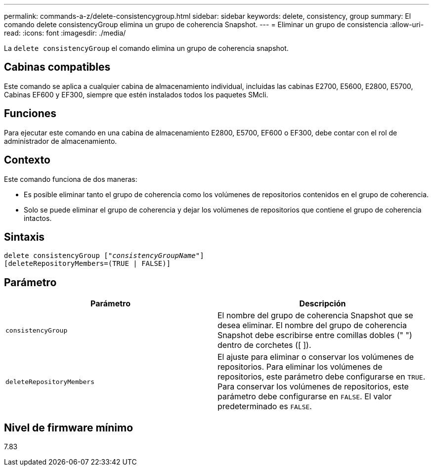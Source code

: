 ---
permalink: commands-a-z/delete-consistencygroup.html 
sidebar: sidebar 
keywords: delete, consistency, group 
summary: El comando delete consistencyGroup elimina un grupo de coherencia Snapshot. 
---
= Eliminar un grupo de consistencia
:allow-uri-read: 
:icons: font
:imagesdir: ./media/


[role="lead"]
La `delete consistencyGroup` el comando elimina un grupo de coherencia snapshot.



== Cabinas compatibles

Este comando se aplica a cualquier cabina de almacenamiento individual, incluidas las cabinas E2700, E5600, E2800, E5700, Cabinas EF600 y EF300, siempre que estén instalados todos los paquetes SMcli.



== Funciones

Para ejecutar este comando en una cabina de almacenamiento E2800, E5700, EF600 o EF300, debe contar con el rol de administrador de almacenamiento.



== Contexto

Este comando funciona de dos maneras:

* Es posible eliminar tanto el grupo de coherencia como los volúmenes de repositorios contenidos en el grupo de coherencia.
* Solo se puede eliminar el grupo de coherencia y dejar los volúmenes de repositorios que contiene el grupo de coherencia intactos.




== Sintaxis

[listing, subs="+macros"]
----
delete consistencyGroup pass:quotes[[_"consistencyGroupName"_]]
[deleteRepositoryMembers=(TRUE | FALSE)]
----


== Parámetro

|===
| Parámetro | Descripción 


 a| 
`consistencyGroup`
 a| 
El nombre del grupo de coherencia Snapshot que se desea eliminar. El nombre del grupo de coherencia Snapshot debe escribirse entre comillas dobles (" ") dentro de corchetes ([ ]).



 a| 
`deleteRepositoryMembers`
 a| 
El ajuste para eliminar o conservar los volúmenes de repositorios. Para eliminar los volúmenes de repositorios, este parámetro debe configurarse en `TRUE`. Para conservar los volúmenes de repositorios, este parámetro debe configurarse en `FALSE`. El valor predeterminado es `FALSE`.

|===


== Nivel de firmware mínimo

7.83
